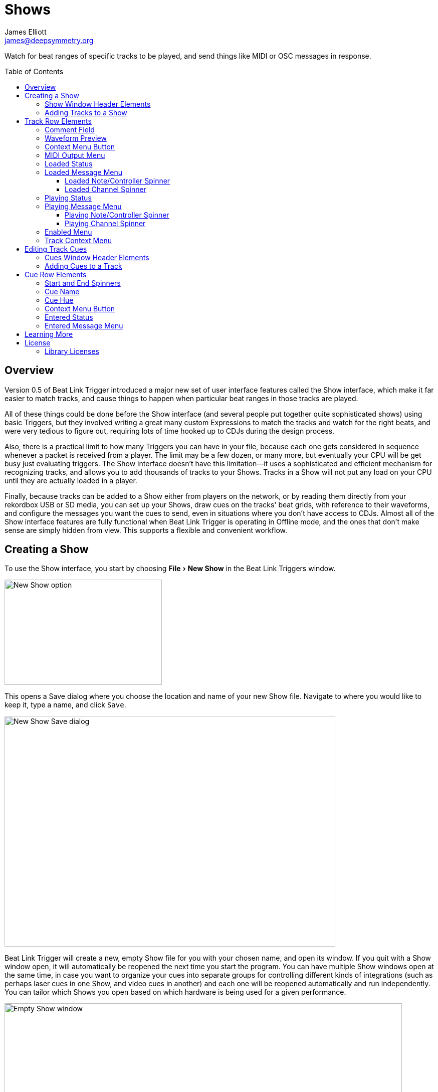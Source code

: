= Shows
James Elliott <james@deepsymmetry.org>
:icons: font
:toc:
:experimental:
:toc-placement: preamble
:toclevels: 3
:guide-top: README

// Set up support for relative links on GitHub, and give it
// usable icons for admonitions, w00t! Add more conditions
// if you need to support other environments and extensions.
ifdef::env-github[]
:outfilesuffix: .adoc
:tip-caption: :bulb:
:note-caption: :information_source:
:important-caption: :heavy_exclamation_mark:
:caution-caption: :fire:
:warning-caption: :warning:
endif::env-github[]

// Render section header anchors in a GitHub-compatible way when
// building the embedded user guide.
ifndef::env-github[]
:idprefix:
:idseparator: -
endif::env-github[]

Watch for beat ranges of specific tracks to be played, and send things
like MIDI or OSC messages in response.

== Overview

Version 0.5 of Beat Link Trigger introduced a major new set of user
interface features called the Show interface, which make it far easier
to match tracks, and cause things to happen when particular beat
ranges in those tracks are played.

All of these things could be done before the Show interface (and
several people put together quite sophisticated shows) using basic
Triggers, but they involved writing a great many custom Expressions to
match the tracks and watch for the right beats, and were very tedious
to figure out, requiring lots of time hooked up to CDJs during the
design process.

Also, there is a practical limit to how many Triggers you can have in
your file, because each one gets considered in sequence whenever a
packet is received from a player. The limit may be a few dozen, or
many more, but eventually your CPU will be get busy just evaluating
triggers. The Show interface doesn't have this limitation--it uses a
sophisticated and efficient mechanism for recognizing tracks, and
allows you to add thousands of tracks to your Shows. Tracks in a Show
will not put any load on your CPU until they are actually loaded in a
player.

Finally, because tracks can be added to a Show either from players on
the network, or by reading them directly from your rekordbox USB or SD
media, you can set up your Shows, draw cues on the tracks' beat grids,
with reference to their waveforms, and configure the messages you want
the cues to send, even in situations where you don't have access to
CDJs. Almost all of the Show interface features are fully functional
when Beat Link Trigger is operating in Offline mode, and the ones that
don't make sense are simply hidden from view. This supports a flexible
and convenient workflow.

== Creating a Show

To use the Show interface, you start by choosing menu:File[New Show]
in the Beat Link Triggers window.

image:assets/NewShow.png[New Show option,314,210]

This opens a Save dialog where you choose the location and name of
your new Show file. Navigate to where you would like to keep it, type
a name, and click kbd:[Save].

image:assets/NewShow2.png[New Show Save dialog,660,460]

Beat Link Trigger will create a new, empty Show file for you with your
chosen name, and open its window. If you quit with a Show window open,
it will automatically be reopened the next time you start the program.
You can have multiple Show windows open at the same time, in case you
want to organize your cues into separate groups for controlling
different kinds of integrations (such as perhaps laser cues in one
Show, and video cues in another) and each one will be reopened
automatically and run independently. You can tailor which Shows you
open based on which hardware is being used for a given performance.

image:assets/NewShowWindow.png[Empty Show window,793,418]

=== Show Window Header Elements

At the top of the Show window, above any Tracks that you have added to
it, is a header that allows you to configure the default Enabled
filter (explained <<Shows#enabled-menu,below>>), and to filter which
Tracks are currently visible, which is helpful when you have added a
lot of them to the Show.

If you type any text in the `Filter` box, only tracks that match that
text will be visible. Similarly, if you check the `Loaded Only`
checkbox, only tracks that are currently loaded on a player on the
network will be visible. This is a great way to narrow down your focus
to watch what is going on with tracks the DJ is currently playing.

TIP: The `Loaded Only` checkbox is only visible when Beat Link Trigger
is Online, because otherwise there is no way tracks could be
identified as loaded.

[[adding-tracks]]
=== Adding Tracks to a Show

Shows don't do anything until they include at least one Track. There
are a number of different ways you can add Tracks to your Show. Most
of them can be found by choosing menu:Tracks[Import Track] in the Show
window menu bar:

image:assets/ImportTrack.png[Import Track menu,793,418]

If you are currently Online, and there are any players on the network
that have rekordbox tracks loaded that are not already part of the
Show, you will see them as options in the menu. Choosing
menu:Tracks[Import Track>from Player 2] (for example) will download
that track from the player, and add everthing needed to work with the
it to the Show file (the elements of a Track row are explained
<<Shows#track-row-elements,below>>, after the other ways of adding
them to a Show).

image:assets/FirstTrackLoaded.png[First track loaded into Show,1009,466]

To help avoid confusion, rather than simply having the player
disappear from the list of import choices if the track it has loaded
is already part of the Show, the menu option is disabled and an
explanation is added:

image:assets/ImportTrackAlready.png[Track already in Show,1009,466]

To make it possible to set up your Show even when you don't have
access to your player network, you can also import Tracks directly
from rekordbod USB or SD media. To do that, mount the media on your
computer, and choose menu:Tracks[Import Track>from Offline Media]. An
Choose Media dialog will appear, from which you can navigate to the
media:

image:assets/ChooseMedia.png[Choose Media dialog,526,369]

Once you click kbd:[Choose Media], the exported database is parsed,
and a Choose Track window is presented, which is very similar to the
<<Players#loading-playing,Loading and Playing Tracks>> interface
offered by the Player Status window (see that section for details
about how to navigate the interface and use the Search feature):

image:assets/ShowChooseTrack.png[Choose Track dialog,720,518]

Once you have found the Track you are looking for, click kbd:[Choose
Track] to add it to the Show.

image:assets/SecondTrackLoaded.png[Second track loaded into Show,1005,589]

TIP: To save time, once you have chosen media to load tracks from
during a Beat Link Trigger session, your media choice is remembered
(and the parsed database export is kept open), so the next time you
choose to import from offline media, the media selection window is
skipped and you are taken right to the track selection window. If you
want to import from different media, click the kbd:[Change Media]
button at the bottom of the window. This also means you will not be
able to eject the media on most operating systems because BLT has it
open; if you do need to eject it without quitting BLT, choose
menu:Tracks[Import Track>from Offline Media], click kbd:[Change
Media], and it will be closed so you can eject it. At that point you
can click kbd:[Cancel] if you did not actually want to import a Track.

The final way to add a Track to a Show is to copy it from another
Show. When you have multiple Show windows open, you can copy Tracks
from one to another by finding the Track in the open Show that already
contains it, then choosing menu:Copy to Show “<name>”[] in the Track's
context menu:

image:assets/CopyTrack.png[Copy Track to Show,1005,625]

TIP: If you don't see an open Show in the `Copy to` list, that means
the Track is already present in the other Show.

[[track-row-elements]]
== Track Row Elements

Tracks are kept sorted alpahabetically by title and artist in the Show
window (and remember that you can narrow the display to include only
those matching a string you type in the `Filter` field). If there is
album art available, it is shown at the top left. To the right of that
is a column that shows the track title, artist, a comment field, and
information about which players have the track loaded, and which are
currently playing it.

image:assets/ShowTrack.png[A Track row,900,165]

=== Comment Field

The comment field starts out holding whatever comment the DJ entered
about the track in rekordbox, but you are free to edit it however you
like, to help you remember things about the track or to make it easy
to find using the `Filter` field.

=== Waveform Preview

The waveform preview section shows the overall intensity and dominant
frequencies of the track from beginning to end. As in the Player
Status window, you can see the locations of hot cues and memory points
in the waveform preview, and if any players have the track loaded, you
can see their playback position markers. (Unlike in the Player Status
window, you may see more than one player position on a single track,
because the same track might be loaded in more than one player.) The
tick marks along the bottom each represent one minute of playback time.

Along the bottom of the track row you find the controls that let you
configure how you want the Show to respond to the track.

[[track-context-menu-button]]
=== Context Menu Button

This allows you to access the track Context Menu with a regular mouse
click. The contents of the menu itself are described
<<Shows#track-context-menu,below>>.

=== MIDI Output Menu

The menu:MIDI Output[] Menu lets you choose the MIDI device to which
the trigger will send messages when you configure it to send MIDI
messages for particular events. It will show all MIDI outputs
currently available on your system.

The chosen MIDI output will be used for all messages that the Track
is configured to send, including those belonging to any Cues created
in the Track. But each Track can have its own MIDI output, in case
you have a large show with many cues.

NOTE: As with the MIDI Output Menu in the
<<Triggers#midi-output-menu,Triggers window>>, if a MIDI Output is
chosen which is no longer available on the system, it will remain in
that Track's menu, but the Enabled section of the Track will be
replaced with the message “Not found.” Once the output reappears, or a
different output is chosen, the Track will become operational again.

=== Loaded Status

To the right of the MIDI Output menu there is a Loaded Status
indicator which has two parts. The outer ring indicates whether the
Track is currently enabled (a green circle) or disabled (a red circle
with a slash). If any player currently has the Track loaded, there is
a filled circle inside the enabled indicator ring:

[width="50%",cols=".^,^.^",options="header"]
|===
|State
|Indicator

|Disabled, Not Loaded
|image:assets/Disabled.png[Disabled,52,52]

|Enabled, Not Loaded
|image:assets/Enabled.png[Enabled,52,52]

|Disabled, Loaded
|image:assets/DisabledPlaying.png[alt=Disabled, Playing,width=52,height=52]

|Enabled, Loaded
|image:assets/EnabledPlaying.png[alt=Enabled, Playing,width=52,height=52]

|===

NOTE: Tracks are recognized by their _signature_, a cryptographic hash
calculated from their title, artist, duration, waveform, and beat
grid. This is taken care of by the `SignatureFinder` class in Beat
Link, which allows them to be efficiently detected and indexed within
the Show, and means that even if you have a variety of remixes of the
same track, they should all be recognized correctly.

=== Loaded Message Menu

The menu:Loaded Message[] Menu determines what kind of MIDI message is
sent when the Track first becomes loaded by any player (as long as the
Track is Enabled, as described below), or when the track is unloaded
by the last player that had loaded it.

image:assets/LoadedMessageMenu.png[Loaded Message Menu,1005,625]

None:: With this setting, which is the default, nothing is sent when
the Track loads or unloads. Note that this is different from low-level
Triggers, which always send something--you need to remember to pick
the kind of message to be sent for any Show events that you want to
respond to.
+
When `None` is chosen, there are no interface elements visible to
configure the event. They will appear once you choose an event type to
send.

Note:: With this setting, the Show sends a Note On message, with
velocity 127 and the note number shown to the right of the menu, when
the Track gets loaded onto the first player (as long as the Track is
enabled), and a Note Off message when the last player unloads the
Track, or the Track is disabled.
+
image:assets/LoadedNote.png[A Track row,1079,157]
+
The Channel on which the Loaded/Unloaded messages are sent is
configured just to the right of the note selector.

CC:: With this setting, the Show sends a Control Change message,
with value 127 and the controller number shown to the right of the
menu, when the the Track is loaded (as long as it is enabled), and
sends a CC with value 0 when the Track is unloaded or becomes
disabled.

Custom:: When this option is chosen, you can send any kind of message
you want when the Track loads and/or unloads, by writing code as
described in the <<Expressions#show-track-expressions,Expressions>>
section. This gives you the most flexibility because in addition to
MIDI messages, you can send arbitrary UDP packets, HTTP requests, or
whatever you might need. The expression editors for the Loaded
Expression and Unloaded Expression are accessed through the
<<Shows#track-context-menu,track context menu>>.
+
If you choose `Custom` and have not yet written a Loaded expression,
the expression editor will be opened to let you do that. You can
also open that editor using the <<Shows#track-context-menu,track
context menu>>.

==== Loaded Note/Controller Spinner

Found immediately to the right of the menu:Loaded Message[] Menu (unless
`None` is chosen as the Message type), this field lets you set the MIDI
note number used for Note-based  loaded and unloaded messages, or the
controller number used for Control Change-based loaded and unloaded
messages. The value is also available to your Track expressions if they
want to use it.

==== Loaded Channel Spinner

As described above, this lets you specify the MIDI channel on which
loaded/unloaded messages are sent for this Track.

=== Playing Status

To the right of the Loaded Message section there is a Playing Status
indicator. As with the Loaded Status indicator, it has an outer ring
which shows whether the Track is currently enabled (a green circle) or
disabled (a red circle with a slash). If any player is currently
playing the Track, there is a filled circle inside the enabled
indicator ring:

[width="50%",cols=".^,^.^",options="header"]
|===
|State
|Indicator

|Disabled, Not Playing
|image:assets/Disabled.png[Disabled,52,52]

|Enabled, Not Playing
|image:assets/Enabled.png[Enabled,52,52]

|Disabled, Playing
|image:assets/DisabledPlaying.png[alt=Disabled, Playing,width=52,height=52]

|Enabled, Playing
|image:assets/EnabledPlaying.png[alt=Enabled, Playing,width=52,height=52]

|===

=== Playing Message Menu

The menu:Playing Message[] Menu determines what kind of MIDI message is
sent when the first player starts playing the Track (as long as the
Track is Enabled, as described below), or when the last player that
was playing the track stops.

image:assets/PlayingMessageMenu.png[Playing Message Menu,1261,230]

None:: With this setting, which is the default, nothing is sent when
the Track starts or stops playing. Note that this is different from
low-level Triggers, which always send something--you need to remember
to pick the kind of message to be sent for any Show events that you
want to respond to.
+
When `None` is chosen, there are no interface elements visible to
configure the event. They will appear once you choose an event type to
send, as shown in the screen shot above.

Note:: With this setting, the Show sends a Note On message, with
velocity 127 and the note number shown to the right of the menu, when
some player starts playing the Track (as long as the Track is
enabled), and a Note Off message when the last player playing it
stops, or the Track is disabled.
+
The Channel on which the Started/Stopped messages are sent is
configured just to the right of the note selector.

CC:: With this setting, the Show sends a Control Change message,
with value 127 and the controller number shown to the right of the
menu, when the the Track starts playing (as long as it is enabled), and
sends a CC with value 0 when the Track is stopped or becomes
disabled.

Custom:: When this option is chosen, you can send any kind of message
you want when the Track starts and/or stops, by writing code as
described in the <<Expressions#track-playing-expression,Expressions>>
section. This gives you the most flexibility because in addition to
MIDI messages, you can send arbitrary UDP packets, HTTP requests, or
whatever you might need.
+
If you choose `Custom` and have not yet written a Playing expression,
the expression editor will be opened to let you do that. You can
also open that editor using the <<Shows#track-context-menu,track
context menu>>.

==== Playing Note/Controller Spinner

Found immediately to the right of the menu:Playing Message[] Menu (unless
`None` is chosen as the Message type), this field lets you set the MIDI
note number used for Note-based  started and stopped messages, or the
controller number used for Control Change-based started and stopped
messages. The value is also available to your Track expressions if they
want to use it.

==== Playing Channel Spinner

As described above, this lets you specify the MIDI channel on which
started/stopped messages are sent for this Track.

[[enabled-menu]]
=== Enabled Menu

The menu:Enabled[] menu controls whether the Show will react to
players doing things with the Track.

image:assets/TrackEnabledMenu.png[Enabled Menu,1005,582]

Default:: With this setting, which will be used by most Tracks, the
Show's shared menu:Enabled Default[] menu (at the top of the window)
is used. This allows you to enable and disable most or all tracks
using a common set of rules, while special tracks that need to be
different can still use their own settings. All of the options in this
list (except for `Default` itself) are available in the Enabled
Default menu, and have the same meaning there, being used by any
Tracks whose own Enabled menu is set to `Default`.

Never:: With this setting, the Track is disabled until you re-enable
it.

On-Air:: With this setting, the Track is enabled whenever it is
loaded by at least one player that reports that it is On the Air. (For
that to work, the player must be connected to a Nexus mixer, and must
have the feature turned on.)

Master:: With this setting, the Track is enabled whenever it is loaded
by the player that is the current Tempo Master.

Custom:: With this setting, the Track is controlled by an Enabled
Filter, Clojure code that you write yourself. Whenever a status update
is received from any player, your expressions are evaluated. If the
last expression in your filter returns a `true` value, the Track will
be enabled. This lets you apply sophisticated logic, like enabling the
Track when another track is loaded into a different player, or only
during particular times of day. Expressions are further explained in
the <<Expressions#track-enabled-filter-expression,Expressions>>
section. If you choose `Custom` and have not yet written an Enabled
Filter expression, the expression editor will be opened to let you do
that. You can always open that editor using the Track Context Menu,
described in the next section.

Always:: With this setting, the Track is enabled until you disable
it.

[[track-context-menu]]
=== Track Context Menu

Each Track row has a context menu attached to it, which can be
accessed by right-clicking (or control-clicking) anywhere on the row's
background, but you can also open the context menu with a regular
mouse click on the button with a gear icon in it. Most of the menu is
devoted to editing various expressions to customize the Track, as
described in the <<Expressions#show-track-expressions,Expressions
section>>. The gear icon next to an expression will be filled in if
that expression has a value, and the gear in the button will be filled
in if any expression associated with the Track has a value, or if
there are any Cues in the Track.

image:assets/TrackContextMenu.png[Context Menu,1005,604]

The first option in the menu, menu:Edit Track Cues[], opens the Cues
window for the Track, which is how you can create Cues that respond to
particular beat ranges in the Track, as discussed in the
<<Shows#track-cues,next section>>.

Below that come the expression-related options, allowing you to open
editors to create or edit Clojure code that runs at well-defined
moments to customize the behavior of the Track. These are followed by
the menu:Inspect Expression Locals[] option, which allows you to
explore any values that have been set up by expressions in the Track
to re-use or share with each other.

As mentioned at the end of the <<Shows#adding-tracks,Adding Tracks
section>>, if you have more than one Show window open, and you bring
up the context menu for a Track that does not exist in one of the
other Shows, you will see an option to copy it to that Show.

Finally, the menu:Delete Track[] option does just what it sounds like,
after confirming that you want to discard any expressions and Cues you
have set up for that Track.

[[editing-cues]]
== Editing Track Cues

Tracks have settings and expressions that allow you to make things
happen when they load or start and stop playing, but you will often be
interested in more specific _parts_ of the track being played. That's
where Cues come in. To add Cues to a Track, choose
menu:Edit Track Cues[] in the Track's context menu, as described in the
previous section. That will open a new window for viewing and editing
details about that Track's Cues:

image:assets/CuesWindow.png[Cues Window,912,461]

Before introducing the various ways to add Cues to the track, let's
explore the features available at the top of the window.

=== Cues Window Header Elements

At the top of the Cues window, above any Cues that you have added to
it, is a header that shows a scrollable and zoomable view of the track
waveform and beat grid, much like the one that appears in the
<<Players#overview,Player Status Window>>, except that you can
manually scroll this one to the section you want to see regardless of
whether any players are currently playing it. If any are, you will
see their playback position(s) marked on the waveform as illustrated
above, but they will not cause the waveform to scroll to follow them
unless you check the `Auto-Scroll` checkbox. Although you wont't want
to do that when you are editing cues, it can be nice when running a
show, as it makes it easy to follow along as Cues approach and run.

The kbd:[New Cue] button creates a new cue on the first beat of the
Track, unless you have selected a beat range first as described below.

As with the Show window, if you type any text in the `Filter` box,
only Cues that match that text will be visible. Similarly, if you
check the `Entered Only` checkbox, only Cues that currently have a
player positioned inside them will be visible. This is a great way to
narrow down your focus to watch what is going on with cues the DJ is
currently playing.

TIP: The `Entered Only` and `Auto-Scroll` checkboxes are only visible
when Beat Link Trigger is Online, because they only make sense in the
context of being able to detect that a player has loaded the track.

[[adding-cues]]
=== Adding Cues to a Track

The Cues window doesn't do much until you add at least one Cue. As
mentioned above, you can use the kbd:[New Cue] button to do this, and
then edit the cue to position it where you want it, but it is easier
to specify where you want it on the beat grid first. To do that,
you can click and drag in the waveform view to highlight the beats
that you want the Cue to run for. Dragging over the eight beats
past where the player was cued in the above example sets up a
selection like this:

image:assets/DraggingCue.png[Cues Window,793,166]

If your aim was slightly off, you can drag the edges of the selection
to adjust them, as suggested by the cursor in the image above, or you
can shift-click to grow or shrink the cue, perhaps after scrolling
the wavform to a different section. Also remember that you can adjust
the Zoom slider to make it easier to position your cue.

Alternately, you can click to select a single beat, then shift-click
another to specify the entire range without dragging. If you created
a beat selection by accident and want to get rid of it, you can either
drag it back down to nothing, or shift-click a different beat and then
shift-click it again to deselect it.

Regardless of how you do it, once you have the right beats selected,
clicking the kbd:[New Cue] button will create a new cue covering
the chosen beats:

image:assets/FirstCue.png[First cue added,912,461]

== Cue Row Elements

=== Start and End Spinners

You can see and adjust the beats on which the Cue starts and ends
using these two fields, either by typing new values, or clicking the
arrows. However, it is probably even more convenient to simply drag
the edges of the cue in the waveform, which also works.

The End must always be at least one beat past the Start, and neither
can extend outside the beat grid of the Track.

=== Cue Name

To help understand the purpose of the cue, you can give it a name. The
default is `Untitled` (with a numeric suffix if needed to keep it
distinct), but as soon as the cue is created, the Name field is
selected and ready for you to type something more meaningful. For this
example, we'll type "First two measures", since we placed the cue at
the point where this track begins playback after being loaded.

The cue name also appears as a tool tip when you hover the mouse
pointer over the cue in the waveform:

image:assets/CueNamed.png[Cue named,790,278]

=== Cue Hue

Cues are assigned distinct hues when they are created to help you tell
them apart (and to tie the cue in the waveform to the corresponding
detail row below), but you can also assign each cue a specific hue if
that helps organize your show by clicking the `Hue` swatch in the Cue
row. That will bring up a color picker window wher you can choose the
exact hue you want.

If cues overlap each other, Beat Link Trigger draws them in separate
lanes to make it easier to tell where each begins and ends. It can
handle even very complex sets of overlapping cues, adjusting them
into a minimal set of lanes. Here's an example of what it would look
like if we added a second cue called “Video Clip 1” that overlaps
part of our first cue:

image:assets/SecondCue.png[Overlapping cues,791,389]

Cues are also visible, and show their names as tool tips, in the
waveform preview drawn in Track rows in the Show window, so you don't
even need to open the Cues Editor for a quick reminder of what cues
are coming up:

image:assets/CuesInShowWindow.png[Overlapping cues,886,218]

[[cue-context-menu-button]]
=== Context Menu Button

Below the first row of Cue configuration elements there is a gear
button, like the one in the Show window, that allows you to access the
cue Context Menu with a regular mouse click. The contents of the
menu itself are described <<Shows#cue-context-menu,below>>.

=== Entered Status

To the right of the context menu button there is an Entered Status
indicator which has two parts. The outer ring indicates whether the
Track is currently enabled (a green circle) or disabled (a red circle
with a slash). If any player is currently positioned anywhere inside
the Cue, there is a filled circle inside the enabled indicator ring:

[width="50%",cols=".^,^.^",options="header"]
|===
|State
|Indicator

|Disabled, Not Entered
|image:assets/Disabled.png[Disabled,52,52]

|Enabled, Not Entered
|image:assets/Enabled.png[Enabled,52,52]

|Disabled, Entered
|image:assets/DisabledPlaying.png[alt=Disabled, Playing,width=52,height=52]

|Enabled, Entered
|image:assets/EnabledPlaying.png[alt=Enabled, Playing,width=52,height=52]

|===

=== Entered Message Menu

_This section needs to be finished, and a lot of new screen shots
taken!_

== Learning More

****

* Continue to <<Link#working-with-ableton-link,Working with Ableton Link>>
* Return to <<{guide-top}#beat-link-trigger-user-guide,Top>>

****

// Once Git finally supports it, change this to: include::Footer.adoc[]
== License

+++<a href="http://deepsymmetry.org"><img src="assets/DS-logo-bw-200-padded-left.png" align="right" alt="Deep Symmetry logo" width="216" height="123"></a>+++
Copyright © 2016&ndash;2019 http://deepsymmetry.org[Deep Symmetry, LLC]

Distributed under the
http://opensource.org/licenses/eclipse-1.0.php[Eclipse Public License
1.0], the same as Clojure. By using this software in any fashion, you
are agreeing to be bound by the terms of this license. You must not
remove this notice, or any other, from this software. A copy of the
license can be found in
https://github.com/Deep-Symmetry/beat-link-trigger/blob/master/LICENSE[LICENSE]
within this project.

=== Library Licenses

https://sourceforge.net/projects/remotetea/[Remote Tea],
used for communicating with the NFSv2 servers on players,
is licensed under the
https://opensource.org/licenses/LGPL-2.0[GNU Library General
Public License, version 2].

The http://kaitai.io[Kaitai Struct] Java runtime, used for parsing
rekordbox exports and media analysis files, is licensed under the
https://opensource.org/licenses/MIT[MIT License].
